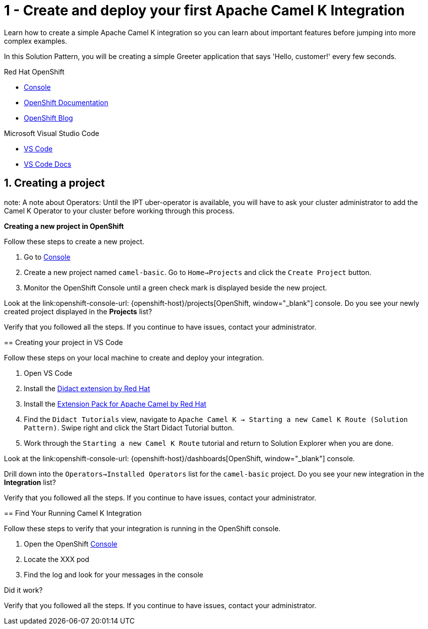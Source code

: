 // URLs
:openshift-console-url: {openshift-host}/dashboards
:fuse-documentation-url: https://access.redhat.com/documentation/en-us/red_hat_fuse/{fuse-version}/
:amq-documentation-url: https://access.redhat.com/documentation/en-us/red_hat_amq/{amq-version}/

//attributes
:title: 1 - Create and deploy your first Apache Camel K Integration
:standard-fail-text: Verify that you followed all the steps. If you continue to have issues, contact your administrator.

[id='1-create-and-deploy-your-first-integration']
= {title}

Learn how to create a simple Apache Camel K integration so you can learn about important features before jumping into more complex examples.

In this Solution Pattern, you will be creating a simple Greeter application that says 'Hello, customer!' every few seconds.

[type=walkthroughResource,serviceName=openshift]
.Red Hat OpenShift
****
* link:{openshift-console-url}[Console, window="_blank"]
* link:https://docs.openshift.com/dedicated/4/welcome/index.html/[OpenShift Documentation, window="_blank"]
* link:https://blog.openshift.com/[OpenShift Blog, window="_blank"]
****

[type=walkthroughResource,serviceName=vscode]
.Microsoft Visual Studio Code
****
* link:https://code.visualstudio.com/[VS Code, window="_blank"]
* link:https://code.visualstudio.com/docs[VS Code Docs, window="_blank"]
****

:sectnums:

[time=5]
[id='creating-a-project']
== Creating a project

note: A note about Operators: Until the IPT uber-operator is available, you will have to ask your cluster administrator to add the Camel K Operator to your cluster before working through this process. 

****
*Creating a new project in OpenShift*

Follow these steps to create a new project.

. Go to link:{openshift-console-url}[Console, window="_blank"]
. Create a new project named `camel-basic`. Go to `Home->Projects` and click the `Create Project` button. 
. Monitor the OpenShift Console until a green check mark is displayed beside the new project. 

[type=verification]
Look at the link:openshift-console-url: {openshift-host}/projects[OpenShift, window="_blank"] console. Do you see your newly created project displayed in the *Projects* list?

[type=verificationFail]
{standard-fail-text}

[time=15]
[id='creating-a-project-in-vscode']
== Creating your project in VS Code

Follow these steps on your local machine to create and deploy your integration.

. Open VS Code
. Install the link:https://marketplace.visualstudio.com/items?itemName=redhat.vscode-didact[Didact extension by Red Hat]
. Install the link:https://marketplace.visualstudio.com/items?itemName=redhat.apache-camel-extension-pack[Extension Pack for Apache Camel by Red Hat]
. Find the `Didact Tutorials` view, navigate to `Apache Camel K -> Starting a new Camel K Route (Solution Pattern)`. Swipe right and click the Start Didact Tutorial button.
. Work through the `Starting a new Camel K Route` tutorial and return to Solution Explorer when you are done.

[type=verification]
Look at the link:openshift-console-url: {openshift-host}/dashboards[OpenShift, window="_blank"] console. 

Drill down into the `Operators->Installed Operators` list for the `camel-basic` project. Do you see your new integration in the *Integration* list?

[type=verificationFail]
{standard-fail-text}

[time=5]
[id='check-openshift-for-integration']
== Find Your Running Camel K Integration

Follow these steps to verify that your integration is running in the OpenShift console.

. Open the OpenShift link:{openshift-host}/console[Console, window="_blank"]
. Locate the XXX pod 
. Find the log and look for your messages in the console

[type=verification]
Did it work?

[type=verificationFail]
{standard-fail-text}
